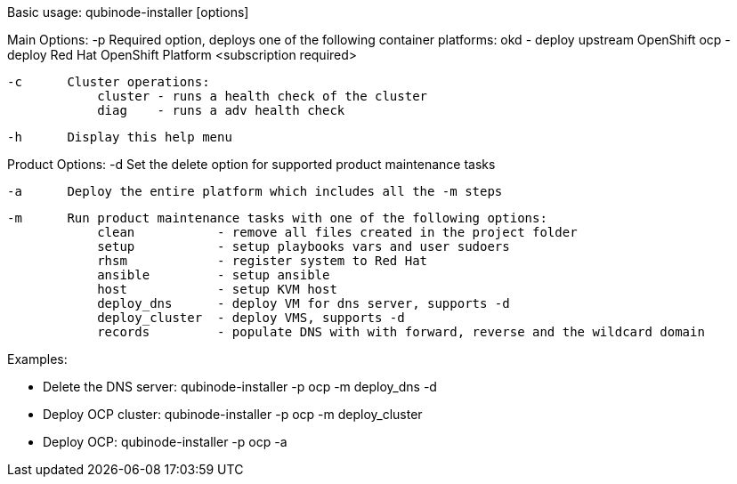 Basic usage: qubinode-installer [options]

Main Options:
    -p      Required option, deploys one of the following container platforms:
                okd - deploy upstream OpenShift
                ocp - deploy Red Hat OpenShift Platform <subscription required>

    -c      Cluster operations:
                cluster - runs a health check of the cluster
                diag    - runs a adv health check

    -h      Display this help menu

Product Options:
    -d      Set the delete option for supported product maintenance tasks

    -a      Deploy the entire platform which includes all the -m steps

    -m      Run product maintenance tasks with one of the following options:
                clean           - remove all files created in the project folder
                setup           - setup playbooks vars and user sudoers
                rhsm            - register system to Red Hat
                ansible         - setup ansible
                host            - setup KVM host
                deploy_dns      - deploy VM for dns server, supports -d
                deploy_cluster  - deploy VMS, supports -d
                records         - populate DNS with with forward, reverse and the wildcard domain

Examples: 

  * Delete the DNS server: qubinode-installer -p ocp -m deploy_dns -d

  * Deploy OCP cluster: qubinode-installer -p ocp -m deploy_cluster

  * Deploy OCP: qubinode-installer -p ocp -a



